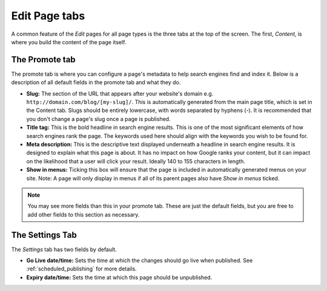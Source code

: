 ================
 Edit Page tabs
================

A common feature of the *Edit* pages for all page types is the three tabs at the top of the screen. The first, *Content*, is where you build the content of the page itself.

The Promote tab
~~~~~~~~~~~~~~~

The promote tab is where you can configure a page's metadata to help search engines find and index it. Below is a description of all default fields in the promote tab and what they do.

* **Slug:** The section of the URL that appears after your website's domain e.g. ``http://domain.com/blog/[my-slug]/``. This is automatically generated from the main page title, which is set in the Content tab. Slugs should be entirely lowercase, with words separated by hyphens (-). It is recommended that you don't change a page's slug once a page is published.
* **Title tag:** This is the bold headline in search engine results. This is one of the most significant elements of how search engines rank the page. The keywords used here should align with the keywords you wish to be found for.
* **Meta description:** This is the descriptive text displayed underneath a headline in search engine results. It is designed to explain what this page is about. It has no impact on how Google ranks your content, but it can impact on the likelihood that a user will click your result. Ideally 140 to 155 characters in length.
* **Show in menus:** Ticking this box will ensure that the page is included in automatically generated menus on your site. Note: A page will only display in menus if all of its parent pages also have *Show in menus* ticked.


.. image:: ../../_static/images/screen26.5_promote_tab.png

.. Note::
    You may see more fields than this in your promote tab. These are just the default fields, but you are free to add other fields to this section as necessary.

The Settings Tab
~~~~~~~~~~~~~~~~

The *Settings* tab has two fields by default.

* **Go Live date/time:** Sets the time at which the changes should go live when published. See :ref:`scheduled_publishing` for more details.
* **Expiry date/time:** Sets the time at which this page should be unpublished.
